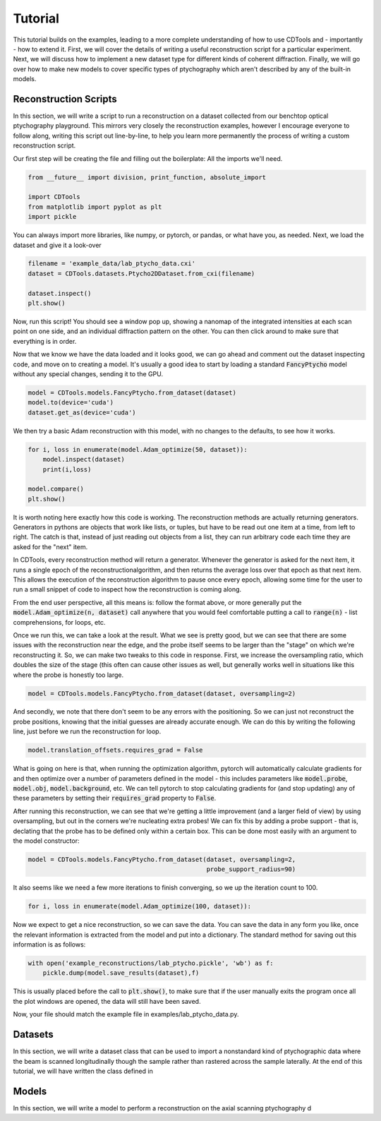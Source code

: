 Tutorial
========

This tutorial builds on the examples, leading to a more complete understanding of how to use CDTools and - importantly - how to extend it. First, we will cover the details of writing a useful reconstruction script for a particular experiment. Next, we will discuss how to implement a new dataset type for different kinds of coherent diffraction. Finally, we will go over how to make new models to cover specific types of ptychography which aren't described by any of the built-in models.


Reconstruction Scripts
----------------------

In this section, we will write a script to run a reconstruction on a dataset collected from our benchtop optical ptychography playground. This mirrors very closely the reconstruction examples, however I encourage everyone to follow along, writing this script out line-by-line, to help you learn more permanently the process of writing a custom reconstruction script.

Our first step will be creating the file and filling out the boilerplate: All the imports we'll need.

.. code-block:: python

   from __future__ import division, print_function, absolute_import

   import CDTools
   from matplotlib import pyplot as plt
   import pickle


You can always import more libraries, like numpy, or pytorch, or pandas, or what have you, as needed. Next, we load the dataset and give it a look-over


.. code-block:: python

   filename = 'example_data/lab_ptycho_data.cxi'
   dataset = CDTools.datasets.Ptycho2DDataset.from_cxi(filename)

   dataset.inspect()
   plt.show()

Now, run this script! You should see a window pop up, showing a nanomap of the integrated intensities at each scan point on one side, and an individual diffraction pattern on the other. You can then click around to make sure that everything is in order.

Now that we know we have the data loaded and it looks good, we can go ahead and comment out the dataset inspecting code, and move on to creating a model. It's usually a good idea to start by loading a standard :code:`FancyPtycho` model without any special changes, sending it to the GPU.

.. code-block:: python
		
   model = CDTools.models.FancyPtycho.from_dataset(dataset)
   model.to(device='cuda')
   dataset.get_as(device='cuda')


We then try a basic Adam reconstruction with this model, with no changes to the defaults, to see how it works. 

.. code-block:: python

   for i, loss in enumerate(model.Adam_optimize(50, dataset)):
       model.inspect(dataset)
       print(i,loss)

   model.compare()
   plt.show()


It is worth noting here exactly how this code is working. The reconstruction methods are actually returning generators. Generators in pythons are objects that work like lists, or tuples, but have to be read out one item at a time, from left to right. The catch is that, instead of just reading out objects from a list, they can run arbitrary code each time they are asked for the "next" item.

In CDTools, every reconstruction method will return a generator. Whenever the generator is asked for the next item, it runs a single epoch of the reconstructionalgorithm, and then returns the average loss over that epoch as that next item. This allows the execution of the reconstruction algorithm to pause once every epoch, allowing some time for the user to run a small snippet of code to inspect how the reconstruction is coming along.

From the end user perspective, all this means is: follow the format above, or more generally put the :code:`model.Adam_optimize(n, dataset)` call anywhere that you would feel comfortable putting a call to :code:`range(n)` - list comprehensions, for loops, etc.

Once we run this, we can take a look at the result. What we see is pretty good, but we can see that there are some issues with the reconstruction near the edge, and the probe itself seems to be larger than the "stage" on which we're reconstructing it. So, we can make two tweaks to this code in response. First, we increase the oversampling ratio, which doubles the size of the stage (this often can cause other issues as well, but generally works well in situations like this where the probe is honestly too large.

.. code-block:: python

   model = CDTools.models.FancyPtycho.from_dataset(dataset, oversampling=2)


And secondly, we note that there don't seem to be any errors with the positioning. So we can just not reconstruct the probe positions, knowing that the initial guesses are already accurate enough. We can do this by writing the following line, just before we run the reconstruction for loop.

.. code-block:: python
		
   model.translation_offsets.requires_grad = False

What is going on here is that, when running the optimization algorithm, pytorch will automatically calculate gradients for and then optimize over a number of parameters defined in the model - this includes parameters like :code:`model.probe`, :code:`model.obj`, :code:`model.background`, etc. We can tell pytorch to stop calculating gradients for (and stop updating) any of these parameters by setting their :code:`requires_grad` property to :code:`False`.

After running this reconstruction, we can see that we're getting a little improvement (and a larger field of view) by using oversampling, but out in the corners we're nucleating extra probes! We can fix this by adding a probe support - that is, declating that the probe has to be defined only within a certain box. This can be done most easily with an argument to the model constructor:

.. code-block:: python
   
   model = CDTools.models.FancyPtycho.from_dataset(dataset, oversampling=2,
                                                   probe_support_radius=90)


It also seems like we need a few more iterations to finish converging, so we up the iteration count to 100.

.. code-block:: python

   for i, loss in enumerate(model.Adam_optimize(100, dataset)):
						   

Now we expect to get a nice reconstruction, so we can save the data. You can save the data in any form you like, once the relevant information is extracted from the model and put into a dictionary. The standard method for saving out this information is as follows:

.. code-block:: python

   with open('example_reconstructions/lab_ptycho.pickle', 'wb') as f:
       pickle.dump(model.save_results(dataset),f)

This is usually placed before the call to :code:`plt.show()`, to make sure that if the user manually exits the program once all the plot windows are opened, the data will still have been saved.

Now, your file should match the example file in examples/lab_ptycho_data.py. 


Datasets
--------

In this section, we will write a dataset class that can be used to import a nonstandard kind of ptychographic data where the beam is scanned longitudinally though the sample rather than rastered across the sample laterally. At the end of this tutorial, we will have written the class defined in 


Models
------

In this section, we will write a model to perform a reconstruction on the axial scanning ptychography d
